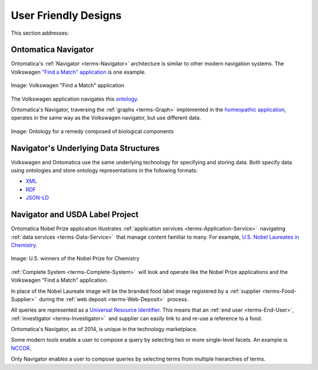 
.. _$_02-core-09-user-friendly:

=====================
User Friendly Designs
=====================

This section addresses:

.. rst:role:: USDA #1

   User-friendly design for rapid deposition, manipulation, and retrieval of data with capability of specific queries.

Ontomatica Navigator
====================

Ontomatica's :ref:`Navigator <terms-Navigator>` architecture is similar to other modern navigation systems. The Volkswagen `"Find a Match" application <http://www.vw.com/find-match/engine/>`_ is one example.

.. figure:: $_02-core-09-user-friendly-volkswagen_.png
   :align: center
   
   Image: Volkswagen "Find a Match" application

The Volkswagen application navigates this `ontology <http://ontorule-project.eu/parrot/parrot?documentUri=http://www.volkswagen.co.uk/vocabularies/vvo/ns.owl>`_.

Ontomatica's Navigator, traversing the :ref:`graphs <terms-Graph>` implemented in the `homeopathic application <http://72.167.253.87/cgi-bin/flamenco.cgi/_Homeopathic_Remedies_-_14-01-16_/Flamenco?q=arthritis&index=0>`_, operates in the same way as the Volkswagen navigator, but use different data.

.. figure:: $_02-core-09-user-friendly-homeopathic_.png
   :align: center
   
   Image: Ontology for a remedy composed of biological components

Navigator's Underlying Data Structures
======================================

Volkswagen and Ontomatica use the same underlying technology for specifying and storing data. Both specify data using ontologies and store ontology representations in the following formats:

- `XML <http://en.wikipedia.org/wiki/XML>`_

- `RDF <http://en.wikipedia.org/wiki/Resource_Description_Framework>`_

- `JSON-LD <http://en.wikipedia.org/wiki/JSON-LD>`_

Navigator and USDA Label Project
================================

Ontomatica Nobel Prize application illustrates :ref:`application services <terms-Application-Service>` |_| navigating :ref:`data services <terms-Data-Service>` |_| that manage content familiar to many. For example, `U.S. Nobel Laureates in Chemistry <http://72.167.253.87/cgi-bin/flamenco.cgi/_Nobel_Prize_Winners_-_14-01-16_/Flamenco?q=country:50/prize:1&group=country>`_.

.. figure:: $_02-core-09-user-friendly-nobel-prize_.png
   :align: center
   
   Image: U.S. winners of the Nobel Prize for Chemistry

:ref:`Complete System <terms-Complete-System>` |_| will look and operate like the Nobel Prize applications and the Volkswagen "Find a Match" application.

In place of the Nobel Laureate image will be the branded food label image registered by a :ref:`supplier <terms-Food-Supplier>` |_| during the :ref:`web deposit <terms-Web-Deposit>` |_|  process.

All queries are represented as a `Universal Resource Identifier <http://en.wikipedia.org/wiki/Uniform_resource_identifier>`_. This means that an :ref:`end user <terms-End-User>`, :ref:`investigator <terms-Investigator>` |_| and supplier can easily link to and re-use a reference to a food.

Ontomatica's Navigator, as of 2014, is unique in the technology marketplace.

Some modern tools enable a user to compose a query by selecting two or more single-level facets. An example is `NCCOR <http://tools.nccor.org/css/>`_.

Only Navigator enables a user to compose queries by selecting terms from multiple hierarchies of terms.

.. seealso::

   Reference to a related section of the Proposal

.. |_| unicode:: 0x80

